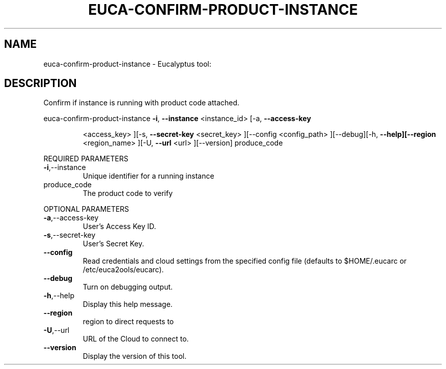 .\" DO NOT MODIFY THIS FILE!  It was generated by help2man 1.38.2.
.TH EUCA-CONFIRM-PRODUCT-INSTANCE "1" "April 2011" "euca-confirm-product-instance         Version: 1.4 (BSD)" "User Commands"
.SH NAME
euca-confirm-product-instance \- Eucalyptus tool:   
.SH DESCRIPTION
Confirm if instance is running with product code attached.
.PP
euca\-confirm\-product\-instance  \fB\-i\fR, \fB\-\-instance\fR <instance_id> [\-a, \fB\-\-access\-key\fR
.IP
<access_key> ][\-s, \fB\-\-secret\-key\fR <secret_key>
][\-\-config <config_path> ][\-\-debug][\-h,
\fB\-\-help][\-\-region\fR <region_name> ][\-U, \fB\-\-url\fR <url>
][\-\-version] produce_code
.PP
REQUIRED PARAMETERS
.TP
\fB\-i\fR,\-\-instance
Unique identifier for a running instance
.TP
produce_code
The product code to verify
.PP
OPTIONAL PARAMETERS
.TP
\fB\-a\fR,\-\-access\-key
User's Access Key ID.
.TP
\fB\-s\fR,\-\-secret\-key
User's Secret Key.
.TP
\fB\-\-config\fR
Read credentials and cloud settings
from the specified config file (defaults to
$HOME/.eucarc or /etc/euca2ools/eucarc).
.TP
\fB\-\-debug\fR
Turn on debugging output.
.TP
\fB\-h\fR,\-\-help
Display this help message.
.TP
\fB\-\-region\fR
region to direct requests to
.TP
\fB\-U\fR,\-\-url
URL of the Cloud to connect to.
.TP
\fB\-\-version\fR
Display the version of this tool.
